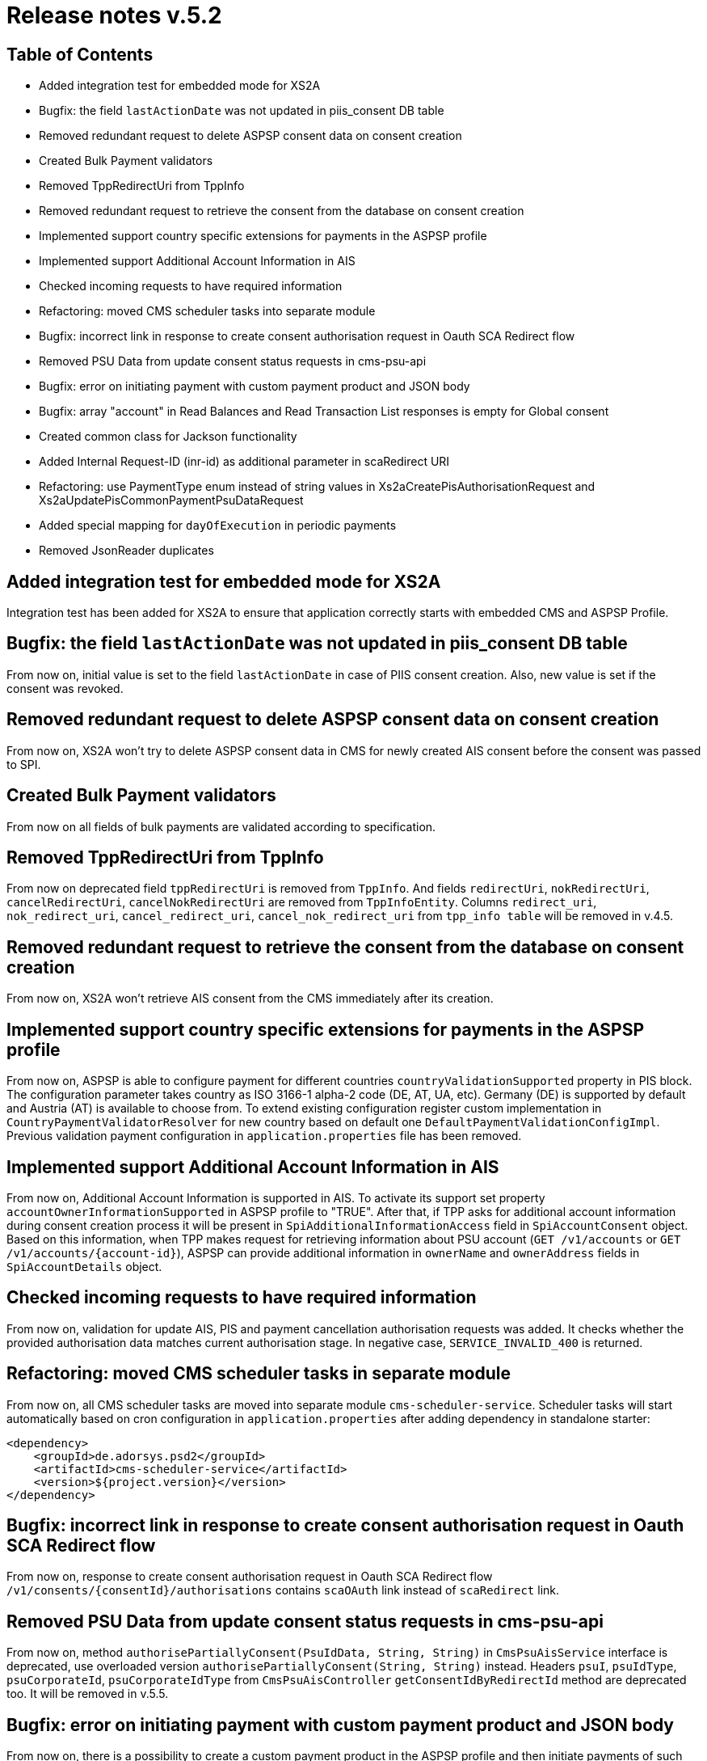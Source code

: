 = Release notes v.5.2

== Table of Contents

* Added integration test for embedded mode for XS2A
* Bugfix: the field `lastActionDate` was not updated in piis_consent DB table
* Removed redundant request to delete ASPSP consent data on consent creation
* Created Bulk Payment validators
* Removed TppRedirectUri from TppInfo
* Removed redundant request to retrieve the consent from the database on consent creation
* Implemented support country specific extensions for payments in the ASPSP profile
* Implemented support Additional Account Information in AIS
* Checked incoming requests to have required information
* Refactoring: moved CMS scheduler tasks into separate module
* Bugfix: incorrect link in response to create consent authorisation request in Oauth SCA Redirect flow
* Removed PSU Data from update consent status requests in cms-psu-api
* Bugfix: error on initiating payment with custom payment product and JSON body
* Bugfix: array "account" in Read Balances and Read Transaction List responses is empty for Global consent
* Created common class for Jackson functionality
* Added Internal Request-ID (inr-id) as additional parameter in scaRedirect URI
* Refactoring: use PaymentType enum instead of string values in Xs2aCreatePisAuthorisationRequest and Xs2aUpdatePisCommonPaymentPsuDataRequest
* Added special mapping for `dayOfExecution` in periodic payments
* Removed JsonReader duplicates

== Added integration test for embedded mode for XS2A

Integration test has been added for XS2A to ensure that application correctly starts with embedded CMS and ASPSP Profile.

== Bugfix: the field `lastActionDate` was not updated in piis_consent DB table

From now on, initial value is set to the field `lastActionDate` in case of PIIS consent creation.
Also, new value is set if the consent was revoked.

== Removed redundant request to delete ASPSP consent data on consent creation

From now on, XS2A won't try to delete ASPSP consent data in CMS for newly created AIS consent before the consent was passed to SPI.

== Created Bulk Payment validators

From now on all fields of bulk payments are validated according to specification.

== Removed TppRedirectUri from TppInfo

From now on deprecated field `tppRedirectUri` is removed from `TppInfo`. And  fields `redirectUri`, `nokRedirectUri`,
`cancelRedirectUri`, `cancelNokRedirectUri` are removed from `TppInfoEntity`. Columns `redirect_uri`, `nok_redirect_uri`,
`cancel_redirect_uri`, `cancel_nok_redirect_uri` from `tpp_info table` will be removed in v.4.5.

== Removed redundant request to retrieve the consent from the database on consent creation

From now on, XS2A won't retrieve AIS consent from the CMS immediately after its creation.

== Implemented support country specific extensions for payments in the ASPSP profile

From now on, ASPSP is able to configure payment for different countries `countryValidationSupported` property in PIS block.
The configuration parameter takes country as ISO 3166-1 alpha-2 code (DE, AT, UA, etc). Germany (DE) is supported by default and Austria (AT) is available to choose from.
To extend existing configuration register custom implementation in `CountryPaymentValidatorResolver` for new country based on default one `DefaultPaymentValidationConfigImpl`.
Previous validation payment configuration in `application.properties` file has been removed.

== Implemented support Additional Account Information in AIS

From now on, Additional Account Information is supported in AIS. To activate its support set property `accountOwnerInformationSupported` in ASPSP profile to "TRUE".
After that, if TPP asks for additional account information during consent creation process it will be present in `SpiAdditionalInformationAccess` field in `SpiAccountConsent` object.
Based on this information, when TPP makes request for retrieving information about PSU account (`GET /v1/accounts` or `GET /v1/accounts/{account-id}`),
ASPSP can provide additional information in `ownerName` and `ownerAddress` fields in `SpiAccountDetails` object.

== Checked incoming requests to have required information
From now on, validation for update AIS, PIS and payment cancellation authorisation requests was added. It checks whether
the provided authorisation data matches current authorisation stage. In negative case, `SERVICE_INVALID_400` is returned.

== Refactoring: moved CMS scheduler tasks in separate module

From now on, all CMS scheduler tasks are moved into separate module `cms-scheduler-service`.
Scheduler tasks will start automatically based on cron configuration in `application.properties` after adding dependency in standalone starter:

        <dependency>
            <groupId>de.adorsys.psd2</groupId>
            <artifactId>cms-scheduler-service</artifactId>
            <version>${project.version}</version>
        </dependency>

== Bugfix: incorrect link in response to create consent authorisation request in Oauth SCA Redirect flow

From now on, response to create consent authorisation request in Oauth SCA Redirect flow
`/v1/consents/{consentId}/authorisations` contains `scaOAuth` link instead of `scaRedirect` link.

== Removed PSU Data from update consent status requests in cms-psu-api

From now on, method `authorisePartiallyConsent(PsuIdData, String, String)` in `CmsPsuAisService` interface
is deprecated, use overloaded version `authorisePartiallyConsent(String, String)` instead. Headers `psuI`, `psuIdType`,
`psuCorporateId`, `psuCorporateIdType` from `CmsPsuAisController` `getConsentIdByRedirectId` method are deprecated too.
It will be removed in v.5.5.

== Bugfix: error on initiating payment with custom payment product and JSON body

From now on, there is a possibility to create a custom payment product in the ASPSP profile and then initiate payments of
such type with JSON body. As there is no common model for them - such payments will pass to SPI level with their bodies as
byte arrays.

== Bugfix: array "account" in Read Balances and Read Transaction List responses is empty for Global consent

From now on, the field `account` in read balances `GET /v1/accounts/{account-id}/balances` and read transactions
`GET /v1/accounts/{account-id}/transactions` is not empty for global consent, and contains account reference.

== Created common class for Jackson functionality

From now on Jackson functionality from ObjectMapper and JsonConverter is united into Xs2aObjectMapper class in xs2a-object-mapper module.

== Added Internal Request-ID (inr-id) as additional parameter in scaRedirect URI

From now on, ASPSP is able to modify redirect URLs for consent, payment and payment cancellation  with new parameter `{inr-id}`.
This parameter will be filled with internal request ID during construction `scaRedirect` link.
Also pay attention, if authorisation is created explicitly, value of this parameter
will be fetched from previous request (consent creation, payment initiation or cancel payment).

== Refactoring: use PaymentType enum instead of string values in Xs2aCreatePisAuthorisationRequest and Xs2aUpdatePisCommonPaymentPsuDataRequest

From now on, in classes `Xs2aCreatePisAuthorisationRequest` and `Xs2aUpdatePisCommonPaymentPsuDataRequest`
`paymentService` field is PaymentType enum instead of string.

== Added special mapping for `dayOfExecution` in periodic payments

From now on, while creating periodic payments, there is a possibility to pass the `dayOfExecution` value like `5` and
`05`. Both these variants will be passed to the SPI level (leading zero is ignored).

== Removed JsonReader duplicates

From now on there is only one JsonReader class located in json-reader module.
